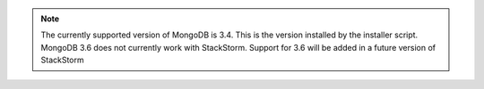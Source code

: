 .. note::

  The currently supported version of MongoDB is 3.4. This is the version installed by
  the installer script. MongoDB 3.6 does not currently work with StackStorm. Support
  for 3.6 will be added in a future version of StackStorm
